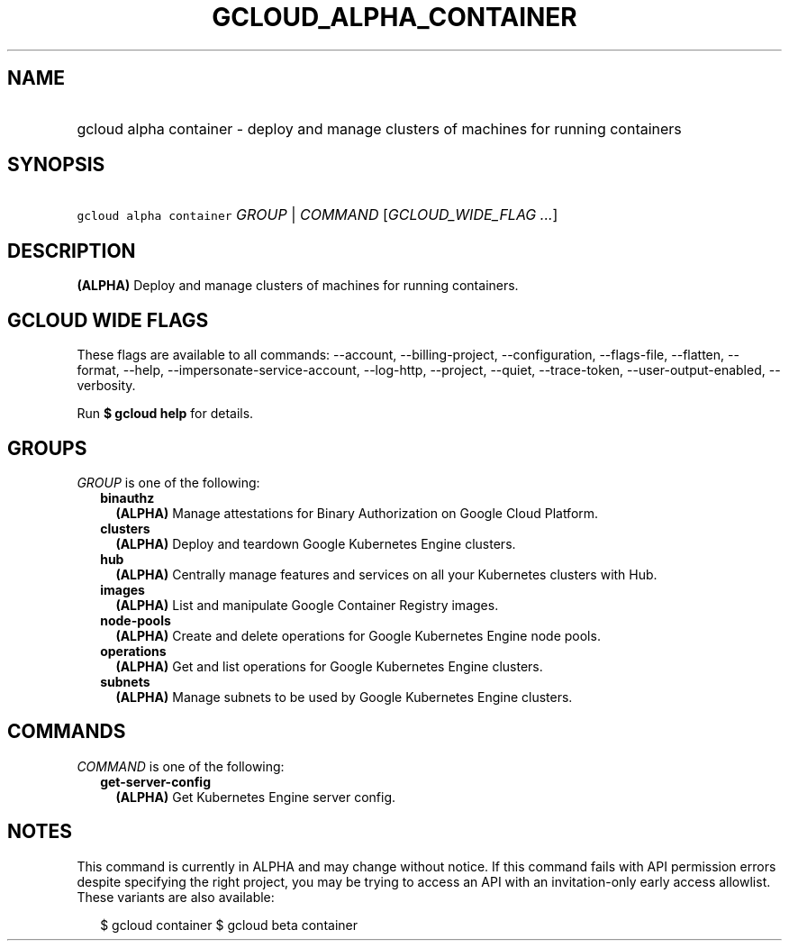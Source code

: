 
.TH "GCLOUD_ALPHA_CONTAINER" 1



.SH "NAME"
.HP
gcloud alpha container \- deploy and manage clusters of machines for running containers



.SH "SYNOPSIS"
.HP
\f5gcloud alpha container\fR \fIGROUP\fR | \fICOMMAND\fR [\fIGCLOUD_WIDE_FLAG\ ...\fR]



.SH "DESCRIPTION"

\fB(ALPHA)\fR Deploy and manage clusters of machines for running containers.



.SH "GCLOUD WIDE FLAGS"

These flags are available to all commands: \-\-account, \-\-billing\-project,
\-\-configuration, \-\-flags\-file, \-\-flatten, \-\-format, \-\-help,
\-\-impersonate\-service\-account, \-\-log\-http, \-\-project, \-\-quiet,
\-\-trace\-token, \-\-user\-output\-enabled, \-\-verbosity.

Run \fB$ gcloud help\fR for details.



.SH "GROUPS"

\f5\fIGROUP\fR\fR is one of the following:

.RS 2m
.TP 2m
\fBbinauthz\fR
\fB(ALPHA)\fR Manage attestations for Binary Authorization on Google Cloud
Platform.

.TP 2m
\fBclusters\fR
\fB(ALPHA)\fR Deploy and teardown Google Kubernetes Engine clusters.

.TP 2m
\fBhub\fR
\fB(ALPHA)\fR Centrally manage features and services on all your Kubernetes
clusters with Hub.

.TP 2m
\fBimages\fR
\fB(ALPHA)\fR List and manipulate Google Container Registry images.

.TP 2m
\fBnode\-pools\fR
\fB(ALPHA)\fR Create and delete operations for Google Kubernetes Engine node
pools.

.TP 2m
\fBoperations\fR
\fB(ALPHA)\fR Get and list operations for Google Kubernetes Engine clusters.

.TP 2m
\fBsubnets\fR
\fB(ALPHA)\fR Manage subnets to be used by Google Kubernetes Engine clusters.


.RE
.sp

.SH "COMMANDS"

\f5\fICOMMAND\fR\fR is one of the following:

.RS 2m
.TP 2m
\fBget\-server\-config\fR
\fB(ALPHA)\fR Get Kubernetes Engine server config.


.RE
.sp

.SH "NOTES"

This command is currently in ALPHA and may change without notice. If this
command fails with API permission errors despite specifying the right project,
you may be trying to access an API with an invitation\-only early access
allowlist. These variants are also available:

.RS 2m
$ gcloud container
$ gcloud beta container
.RE

